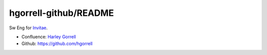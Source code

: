 hgorrell-github/README
==================================================

Sw Eng for `Invitae <www.invitae.com>`_.

- Confluence: `Harley Gorrell <https://invitae.jira.com/wiki/spaces/~408586396>`_
- Github: https://github.com/hgorrell

